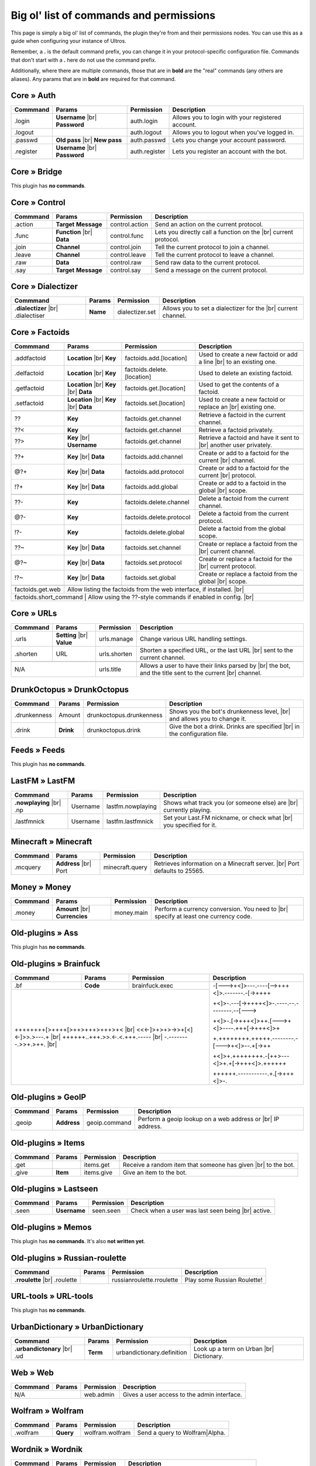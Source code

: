 .. _commands:

Big ol' list of commands and permissions
========================================

This page is simply a big ol' list of commands, the plugin they're from and their
permissions nodes. You can use this as a guide when configuring your instance of
Ultros.

Remember, a **.** is the default command prefix, you can change it in your protocol-specific configuration file.
Commands that don't start with a **.** here do not use the command prefix.

Additionally, where there are multiple commands, those that are in **bold** are the "real" commands (any others are aliases).
Any params that are in **bold** are required for that command.

Core » Auth
-----------

+-------------------+-------------------+-------------------------+---------------------------------------------------+
| Commmand          | Params            | Permission              | Description                                       |
+===================+===================+=========================+===================================================+
| .login            | **Username** |br| | auth.login              | Allows you to login with your registered account. |
|                   | **Password**      |                         |                                                   |
+-------------------+-------------------+-------------------------+---------------------------------------------------+
| .logout           |                   | auth.logout             | Allows you to logout when you've logged in.       |
+-------------------+-------------------+-------------------------+---------------------------------------------------+
| .passwd           | **Old pass** |br| | auth.passwd             | Lets you change your account password.            |
|                   | **New pass**      |                         |                                                   |
+-------------------+-------------------+-------------------------+---------------------------------------------------+
| .register         | **Username** |br| | auth.register           | Lets you register an account with the bot.        |
|                   | **Password**      |                         |                                                   |
+-------------------+-------------------+-------------------------+---------------------------------------------------+

Core » Bridge
-------------

This plugin has **no commands**.

Core » Control
--------------

+-------------------+-------------------+-------------------------+---------------------------------------------------+
| Commmand          | Params            | Permission              | Description                                       |
+===================+===================+=========================+===================================================+
| .action           | **Target**        | control.action          | Send an action on the current protocol.           |
|                   | **Message**       |                         |                                                   |
+-------------------+-------------------+-------------------------+---------------------------------------------------+
| .func             | **Function** |br| | control.func            | Lets you directly call a function on the |br|     |
|                   | **Data**          |                         | current protocol.                                 |
+-------------------+-------------------+-------------------------+---------------------------------------------------+
| .join             | **Channel**       | control.join            | Tell the current protocol to join a channel.      |
|                   |                   |                         |                                                   |
+-------------------+-------------------+-------------------------+---------------------------------------------------+
| .leave            | **Channel**       | control.leave           | Tell the current protocol to leave a channel.     |
|                   |                   |                         |                                                   |
+-------------------+-------------------+-------------------------+---------------------------------------------------+
| .raw              | **Data**          | control.raw             | Send raw data to the current protocol.            |
|                   |                   |                         |                                                   |
+-------------------+-------------------+-------------------------+---------------------------------------------------+
| .say              | **Target**        | control.say             | Send a message on the current protocol.           |
|                   | **Message**       |                         |                                                   |
+-------------------+-------------------+-------------------------+---------------------------------------------------+

Core » Dialectizer
------------------

+-------------------+----------+-------------------------+---------------------------------------------------+
| Commmand          | Params   | Permission              | Description                                       |
+===================+==========+=========================+===================================================+
| **.dialectizer**  | **Name** | dialectizer.set         | Allows you to set a dialectizer for the      |br| |
| |br| .dialectiser |          |                         | current channel.                                  |
|                   |          |                         |                                                   |
+-------------------+----------+-------------------------+---------------------------------------------------+

Core » Factoids
---------------

+-------------------+-------------------+----------------------------+---------------------------------------------------+
| Commmand          | Params            | Permission                 | Description                                       |
+===================+===================+============================+===================================================+
| .. rst-class:: align-center                                                                                            |
|                                                                                                                        |
|     **Standard commands**                                                                                              |
+-------------------+-------------------+----------------------------+---------------------------------------------------+
| .addfactoid       | **Location** |br| | factoids.add.[location]    | Used to create a new factoid or add a line   |br| |
|                   | **Key**           |                            | to an existing one.                               |
|                   |                   |                            |                                                   |
+-------------------+-------------------+----------------------------+---------------------------------------------------+
| .delfactoid       | **Location** |br| | factoids.delete.[location] | Used to delete an existing factoid.               |
|                   | **Key**           |                            |                                                   |
|                   |                   |                            |                                                   |
+-------------------+-------------------+----------------------------+---------------------------------------------------+
| .getfactoid       | **Location** |br| | factoids.get.[location]    | Used to get the contents of a factoid.            |
|                   | **Key**      |br| |                            |                                                   |
|                   | **Data**          |                            |                                                   |
+-------------------+-------------------+----------------------------+---------------------------------------------------+
| .setfactoid       | **Location** |br| | factoids.set.[location]    | Used to create a new factoid or replace an   |br| |
|                   | **Key**      |br| |                            | existing one.                                     |
|                   | **Data**          |                            |                                                   |
+-------------------+-------------------+----------------------------+---------------------------------------------------+
| .. rst-class:: align-center                                                                                            |
|                                                                                                                        |
|     **Short commands for getting factoids**                                                                            |
+-------------------+-------------------+----------------------------+---------------------------------------------------+
| ??                | **Key**           | factoids.get.channel       | Retrieve a factoid in the current channel.        |
+-------------------+-------------------+----------------------------+---------------------------------------------------+
| ??<               | **Key**           | factoids.get.channel       | Retrieve a factoid privately.                     |
+-------------------+-------------------+----------------------------+---------------------------------------------------+
| ??>               | **Key**      |br| | factoids.get.channel       | Retrieve a factoid and have it sent to       |br| |
|                   | **Username**      |                            | another user privately.                           |
+-------------------+-------------------+----------------------------+---------------------------------------------------+
| .. rst-class:: align-center                                                                                            |
|                                                                                                                        |
|     **Short commands for adding to factoids**                                                                          |
+-------------------+-------------------+----------------------------+---------------------------------------------------+
| ??+               | **Key**      |br| | factoids.add.channel       | Create or add to a factoid for the current   |br| |
|                   | **Data**          |                            | channel.                                          |
+-------------------+-------------------+----------------------------+---------------------------------------------------+
| @?+               | **Key**      |br| | factoids.add.protocol      | Create or add to a factoid for the current   |br| |
|                   | **Data**          |                            | protocol.                                         |
+-------------------+-------------------+----------------------------+---------------------------------------------------+
| !?+               | **Key**      |br| | factoids.add.global        | Create or add to a factoid in the global     |br| |
|                   | **Data**          |                            | scope.                                            |
+-------------------+-------------------+----------------------------+---------------------------------------------------+
| .. rst-class:: align-center                                                                                            |
|                                                                                                                        |
|     **Short commands for deleting factoids**                                                                           |
+-------------------+-------------------+----------------------------+---------------------------------------------------+
| ??-               | **Key**           | factoids.delete.channel    | Delete a factoid from the current channel.        |
+-------------------+-------------------+----------------------------+---------------------------------------------------+
| @?-               | **Key**           | factoids.delete.protocol   | Delete a factoid from the current protocol.       |
+-------------------+-------------------+----------------------------+---------------------------------------------------+
| !?-               | **Key**           | factoids.delete.global     | Delete a factoid from the global scope.           |
+-------------------+-------------------+----------------------------+---------------------------------------------------+
| .. rst-class:: align-center                                                                                            |
|                                                                                                                        |
|     **Short commands for setting factoids**                                                                            |
+-------------------+-------------------+----------------------------+---------------------------------------------------+
| ??~               | **Key**      |br| | factoids.set.channel       | Create or replace a factoid from the         |br| |
|                   | **Data**          |                            | current channel.                                  |
+-------------------+-------------------+----------------------------+---------------------------------------------------+
| @?~               | **Key**      |br| | factoids.set.protocol      | Create or replace a factoid for the          |br| |
|                   | **Data**          |                            | current protocol.                                 |
+-------------------+-------------------+----------------------------+---------------------------------------------------+
| !?~               | **Key**      |br| | factoids.set.global        | Create or replace a factoid from the global  |br| |
|                   | **Data**          |                            | scope.                                            |
+-------------------+-------------------+----------------------------+---------------------------------------------------+
| .. rst-class:: align-center                                                                                            |
|                                                                                                                        |
|     **Other permissions**                                                                                              |
+-------------------+-------------------+----------------------------+---------------------------------------------------+
| factoids.get.web  | Allow listing the factoids from the web interface, if installed.                              |br| |
+-------------------+-------------------+----------------------------+---------------------------------------------------+
| factoids.short_command | Allow using the ??-style commands if enabled in config.                                  |br| |
+-------------------+-------------------+----------------------------+---------------------------------------------------+

Core » URLs
-----------

+-------------------+------------------+--------------------------+---------------------------------------------------+
| Commmand          | Params           | Permission               | Description                                       |
+===================+==================+==========================+===================================================+
| .urls             | **Setting** |br| | urls.manage              | Change various URL handling settings.             |
|                   | **Value**        |                          |                                                   |
+-------------------+------------------+--------------------------+---------------------------------------------------+
| .shorten          | URL              | urls.shorten             | Shorten a specified URL, or the last URL     |br| |
|                   |                  |                          | sent to the current channel.                      |
+-------------------+------------------+--------------------------+---------------------------------------------------+
| .. rst-class:: align-center                                                                                         |
|                                                                                                                     |
|     **Other permissions**                                                                                           |
+-------------------+------------------+--------------------------+---------------------------------------------------+
| N/A                                  | urls.title               | Allows a user to have their links parsed by |br|  |
|                                      |                          | the bot, and the title sent to the current  |br|  |
|                                      |                          | channel.                                          |
+-------------------+------------------+--------------------------+---------------------------------------------------+

DrunkOctopus » DrunkOctopus
---------------------------

+-------------------+-----------+--------------------------+---------------------------------------------------+
| Commmand          | Params    | Permission               | Description                                       |
+===================+===========+==========================+===================================================+
| .drunkenness      | Amount    | drunkoctopus.drunkenness | Shows you the bot's drunkenness level,       |br| |
|                   |           |                          | and allows you to change it.                      |
+-------------------+-----------+--------------------------+---------------------------------------------------+
| .drink            | **Drink** | drunkoctopus.drink       | Give the bot a drink. Drinks are specified   |br| |
|                   |           |                          | in the configuration file.                        |
+-------------------+-----------+--------------------------+---------------------------------------------------+

Feeds » Feeds
-------------

This plugin has **no commands**.

LastFM » LastFM
---------------

+----------------------+-----------+--------------------------+---------------------------------------------------+
| Commmand             | Params    | Permission               | Description                                       |
+======================+===========+==========================+===================================================+
| **.nowplaying** |br| | Username  | lastfm.nowplaying        | Shows what track you (or someone else) are   |br| |
| .np                  |           |                          | currently playing.                                |
+----------------------+-----------+--------------------------+---------------------------------------------------+
| .lastfmnick          | Username  | lastfm.lastfmnick        | Set your Last.FM nickname, or check what     |br| |
|                      |           |                          | you specified for it.                             |
+----------------------+-----------+--------------------------+---------------------------------------------------+

Minecraft » Minecraft
---------------------

+----------------------+------------------+-----------------+---------------------------------------------------+
| Commmand             | Params           | Permission      | Description                                       |
+======================+==================+=================+===================================================+
| .mcquery             | **Address** |br| | minecraft.query | Retrieves information on a Minecraft server. |br| |
|                      | Port             |                 | Port defaults to 25565.                           |
+----------------------+------------------+-----------------+---------------------------------------------------+

Money » Money
-------------

+----------------------+------------------+-----------------+---------------------------------------------------+
| Commmand             | Params           | Permission      | Description                                       |
+======================+==================+=================+===================================================+
| .money               | **Amount** |br|  | money.main      | Perform a currency conversion. You need to   |br| |
|                      | **Currencies**   |                 | specify at least one currency code.               |
+----------------------+------------------+-----------------+---------------------------------------------------+

Old-plugins » Ass
-----------------

This plugin has **no commands**.

Old-plugins » Brainfuck
-----------------------

+----------------------+------------------+-----------------+-----------------------------------------------+
| Commmand             | Params           | Permission      | Description                                   |
+======================+==================+=================+===============================================+
| .bf                  | **Code**         | brainfuck.exec  | -[--->+<]>---.----[-->+++<]>.-------.-[->++++ |
+----------------------+------------------+-----------------+                                               +
|                                                           | +<]>-.---[->++++<]>-.----.--.--------.--[---> |
+                                                           +                                               +
| ++++++++[>++++[>++>+++>+++>+<                        |br| | +<]>-.[->+++<]>++.[--->+<]>----.+++[->+++<]>+ |
+ <<<-]>+>+>->>+[<]<-]>>.>---.+                        |br| +                                               +
| ++++++..+++.>>.<-.<.+++.-----                        |br| | +.++++++++.+++++.--------.-[--->+<]>--.+[->++ |
+ -.--------.>>+.>++.                                  |br| +                                               +
|                                                           | +<]>+.++++++++.-[++>---<]>+.+[->+++<]>.++++++ |
+                                                           +                                               +
|                                                           | ++++++.-----------.+.[->+++<]>-.              |
+----------------------+------------------+-----------------+-----------------------------------------------+

Old-plugins » GeoIP
-------------------

+----------------------+------------------+-----------------+---------------------------------------------------+
| Commmand             | Params           | Permission      | Description                                       |
+======================+==================+=================+===================================================+
| .geoip               | **Address**      | geoip.command   | Perform a geoip lookup on a web address or   |br| |
|                      |                  |                 | IP address.                                       |
+----------------------+------------------+-----------------+---------------------------------------------------+

Old-plugins » Items
-------------------

+----------------------+------------------+-----------------+---------------------------------------------------+
| Commmand             | Params           | Permission      | Description                                       |
+======================+==================+=================+===================================================+
| .get                 |                  | items.get       | Receive a random item that someone has given |br| |
|                      |                  |                 | to the bot.                                       |
+----------------------+------------------+-----------------+---------------------------------------------------+
| .give                | **Item**         | items.give      | Give an item to the bot.                          |
+----------------------+------------------+-----------------+---------------------------------------------------+

Old-plugins » Lastseen
----------------------

+----------------------+------------------+-----------------+--------------------------------------------+
| Commmand             | Params           | Permission      | Description                                |
+======================+==================+=================+============================================+
| .seen                | **Username**     | seen.seen       | Check when a user was last seen being |br| |
|                      |                  |                 | active.                                    |
+----------------------+------------------+-----------------+--------------------------------------------+


Old-plugins » Memos
-------------------

This plugin has **no commands**. It's also **not written yet**.

Old-plugins » Russian-roulette
------------------------------

+----------------------+--------+---------------------------+-----------------------------+
| Commmand             | Params | Permission                | Description                 |
+======================+========+===========================+=============================+
| **.rroulette**  |br| |        | russianroulette.rroulette | Play some Russian Roulette! |
| .roulette            |        |                           |                             |
+----------------------+--------+---------------------------+-----------------------------+

URL-tools » URL-tools
---------------------

This plugin has **no commands**.

UrbanDictionary » UrbanDictionary
---------------------------------

+--------------------------+----------+----------------------------+------------------------------+
| Commmand                 | Params   | Permission                 | Description                  |
+==========================+==========+============================+==============================+
| **.urbandictonary** |br| | **Term** | urbandictionary.definition | Look up a term on Urban |br| |
| .ud                      |          |                            | Dictionary.                  |
+--------------------------+----------+----------------------------+------------------------------+

Web » Web
---------

+----------+--------+------------+---------------------------------------------+
| Commmand | Params | Permission | Description                                 |
+==========+========+============+=============================================+
| N/A               | web.admin  | Gives a user access to the admin interface. |
+----------+--------+------------+---------------------------------------------+

Wolfram » Wolfram
-----------------

+--------------------------+-----------+-----------------+--------------------------------+
| Commmand                 | Params    | Permission      | Description                    |
+==========================+===========+=================+================================+
| .wolfram                 | **Query** | wolfram.wolfram | Send a query to Wolfram|Alpha. |
+--------------------------+-----------+-----------------+--------------------------------+

Wordnik » Wordnik
-----------------

+--------------------------+-----------+-----------------+-----------------------------------------------+
| Commmand                 | Params    | Permission      | Description                                   |
+==========================+===========+=================+===============================================+
| .dict                    | **Word**  | wordnik.dict    | Check the definition of a word on Wiktionary. |
+--------------------------+-----------+-----------------+-----------------------------------------------+
| .wotd                    |           | wordnik.wotd    | Check the Wordnik word of the day.            |
+--------------------------+-----------+-----------------+-----------------------------------------------+

xkcd » xkcd
-----------

+--------------------------+-----------+-----------------+-----------------------------------------------+
| Commmand                 | Params    | Permission      | Description                                   |
+==========================+===========+=================+===============================================+
| .xkcd                    | **Comic** | xkcd.xkcd       | Search XKCD for a certain comic.              |
+--------------------------+-----------+-----------------+-----------------------------------------------+

All permissions
---------------

+----------------------------+---------------------+---------------------+
| Permission                 | Command             | Aliases             |
+============================+=====================+=====================+
| auth.login                 | .login              |                     |
+----------------------------+---------------------+---------------------+
| auth.logout                | .logout             |                     |
+----------------------------+---------------------+---------------------+
| auth.passwd                | .passwd             |                     |
+----------------------------+---------------------+---------------------+
| auth.register              | .register           |                     |
+----------------------------+---------------------+---------------------+
| brainfuck.exec             | .bf                 |                     |
+----------------------------+---------------------+---------------------+
| control.action             | .action             |                     |
+----------------------------+---------------------+---------------------+
| control.func               | .func               |                     |
+----------------------------+---------------------+---------------------+
| control.join               | .join               |                     |
+----------------------------+---------------------+---------------------+
| control.leave              | .leave              |                     |
+----------------------------+---------------------+---------------------+
| control.raw                | .raw                |                     |
+----------------------------+---------------------+---------------------+
| control.say                | .say                |                     |
+----------------------------+---------------------+---------------------+
| dialectizer.set            | .dialectizer        | .dialectiser        |
+----------------------------+---------------------+---------------------+
| drunkoctopus.drunkenness   | .drunkenness        |                     |
+----------------------------+---------------------+---------------------+
| drunkoctopus.drink         | .drink              |                     |
+----------------------------+---------------------+---------------------+
| factoids.add.[location]    | .addfactoid         | ??+, @?+, !?+       |
+----------------------------+---------------------+---------------------+
| factoids.delete.[location] | .delfactoid         | ??-. @?-, !?-       |
+----------------------------+---------------------+---------------------+
| factoids.get.[location]    | .getfactoid         | ??, ??<, ??>        |
+----------------------------+---------------------+---------------------+
| factoids.get.web           | For listing factoids on the web interface |
+----------------------------+---------------------+---------------------+
| factoids.set.[location]    | .setfactoid         | ??~, @?~, !?~       |
+----------------------------+---------------------+---------------------+
| geoip.command              | .geoip              |                     |
+----------------------------+---------------------+---------------------+
| items.get                  | .get                |                     |
+----------------------------+---------------------+---------------------+
| items.give                 | .give               |                     |
+----------------------------+---------------------+---------------------+
| lastfm.nowplaying          | .nowplaying         | .np                 |
+----------------------------+---------------------+---------------------+
| lastfm.lastfmnick          | .lastfmnick         |                     |
+----------------------------+---------------------+---------------------+
| minecraft.query            | .mcquery            |                     |
+----------------------------+---------------------+---------------------+
| money.main                 | .money              |                     |
+----------------------------+---------------------+---------------------+
| russianroulette.rroulette  | .rroulette          | .roulette           |
+----------------------------+---------------------+---------------------+
| urbandictionary.definition | .urbandictionary    | .ud                 |
+----------------------------+---------------------+---------------------+
| urls.manage                | .urls               |                     |
+----------------------------+---------------------+---------------------+
| urls.shorten               | .shorten            |                     |
+----------------------------+---------------------+---------------------+
| urls.title                 | **N/A**             |                     |
+----------------------------+---------------------+---------------------+
| web.admin                  | For access to the admin area of the  |br| |
|                            | Web interface                             |
+----------------------------+---------------------+---------------------+
| wolfram.wolfram            | .wolfram            |                     |
+----------------------------+---------------------+---------------------+
| wordnik.dict               | .dict               |                     |
+----------------------------+---------------------+---------------------+
| wordnik.wotd               | .wotd               |                     |
+----------------------------+---------------------+---------------------+
| xkcd.xkcd                  | .xkcd               |                     |
+----------------------------+---------------------+---------------------+


.. Footnote links, etc

.. _site: http://ultros.io

.. |br| raw:: html

   <br />
